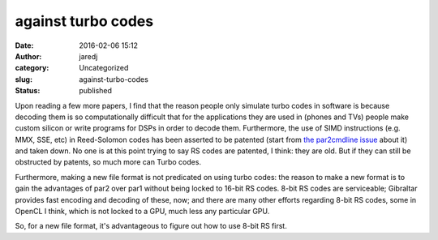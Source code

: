 against turbo codes
###################
:date: 2016-02-06 15:12
:author: jaredj
:category: Uncategorized
:slug: against-turbo-codes
:status: published

Upon reading a few more papers, I find that the reason people only
simulate turbo codes in software is because decoding them is so
computationally difficult that for the applications they are used in
(phones and TVs) people make custom silicon or write programs for DSPs
in order to decode them. Furthermore, the use of SIMD instructions (e.g.
MMX, SSE, etc) in Reed-Solomon codes has been asserted to be patented
(start from `the par2cmdline
issue <https://github.com/Parchive/par2cmdline/issues/33>`__ about it)
and taken down. No one is at this point trying to say RS codes are
patented, I think: they are old. But if they can still be obstructed by
patents, so much more can Turbo codes.

Furthermore, making a new file format is not predicated on using turbo
codes: the reason to make a new format is to gain the advantages of par2
over par1 without being locked to 16-bit RS codes. 8-bit RS codes are
serviceable; Gibraltar provides fast encoding and decoding of these,
now; and there are many other efforts regarding 8-bit RS codes, some in
OpenCL I think, which is not locked to a GPU, much less any particular
GPU.

So, for a new file format, it's advantageous to figure out how to use
8-bit RS first.
